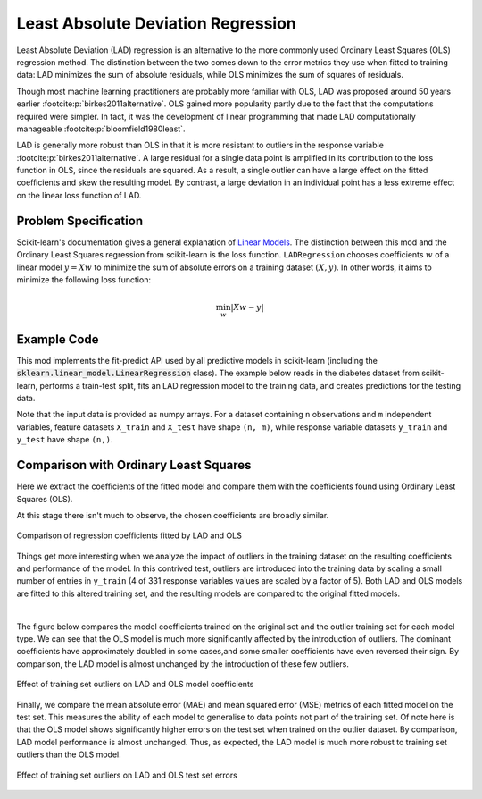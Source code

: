 Least Absolute Deviation Regression
===================================

Least Absolute Deviation (LAD) regression is an alternative to the more commonly
used Ordinary Least Squares (OLS) regression method. The distinction between the
two comes down to the error metrics they use when fitted to training data: LAD
minimizes the sum of absolute residuals, while OLS minimizes the sum of
squares of residuals.

Though most machine learning practitioners are probably more familiar with OLS,
LAD was proposed around 50 years earlier :footcite:p:`birkes2011alternative`.
OLS gained more popularity partly due to the fact that the computations required
were simpler. In fact, it was the development of linear programming that made
LAD computationally manageable :footcite:p:`bloomfield1980least`.

LAD is generally more robust than OLS in that it is more resistant to outliers
in the response variable :footcite:p:`birkes2011alternative`. A large residual
for a single data point is amplified in its contribution to the loss function in
OLS, since the residuals are squared. As a result, a single outlier can have a
large effect on the fitted coefficients and skew the resulting model. By
contrast, a large deviation in an individual point has a less extreme effect on
the linear loss function of LAD.

Problem Specification
---------------------

Scikit-learn's documentation gives a general explanation of `Linear Models
<https://scikit-learn.org/stable/modules/linear_model.html>`_. The distinction
between this mod and the Ordinary Least Squares regression from scikit-learn is the
loss function. ``LADRegression`` chooses coefficients :math:`w` of a linear model
:math:`y = Xw` to minimize the sum of absolute errors on a training
dataset :math:`(X, y)`. In other words, it aims to minimize the
following loss function:

.. math::

    \min_w \lvert Xw - y \rvert

.. dropdown:: Background: Mathematical Model

    The fitting algorithm of the LAD regression Mod is implemented by
    formulating the loss function as a Linear Program (LP), which is then solved
    using Gurobi. Here :math:`I` is the set of observations and :math:`J` the
    set of fields. Response values :math:`y_i` are predicted from predictor
    values :math:`x_{ij}` by fitting coefficients :math:`w_j`. To handle the
    absolute value in the loss function, auxiliary non-negative variables
    :math:`u_i` and :math:`v_i` are introduced.

    .. math::

        \begin{alignat}{2}
        \min \quad        & \sum_i u_i + v_i \\
        \mbox{s.t.} \quad & \sum_j w_j x_{ij} + u_i - v_i = y_i \quad & \forall i \in I \\
                          & u_i, v_i \ge 0                      \quad & \forall i \in I \\
                          & w_j \,\, \text{free}                \quad & \forall j \in J \\
        \end{alignat}

Example Code
------------

This mod implements the fit-predict API used by all predictive models in
scikit-learn (including the :code:`sklearn.linear_model.LinearRegression`
class). The example below reads in the diabetes dataset from scikit-learn,
performs a train-test split, fits an LAD regression model to the training data,
and creates predictions for the testing data.

.. testcode:: lad_regression

    from sklearn import datasets
    from sklearn.model_selection import train_test_split

    from gurobi_optimods.regression import LADRegression

    # Load the diabetes dataset
    diabetes = datasets.load_diabetes()

    # Split data for fit assessment
    X_train, X_test, y_train, y_test = train_test_split(
        diabetes["data"], diabetes["target"], random_state=42
    )

    # Fit model and obtain predictions
    lad = LADRegression()
    lad.fit(X_train, y_train)
    y_pred = lad.predict(X_test)

.. testoutput:: lad_regression
    :hide:

    ...
    Optimize a model with 331 rows, 673 columns and 4303 nonzeros
    ...
    Optimal objective  1.44...

Note that the input data is provided as numpy arrays. For a dataset containing
``n`` observations and ``m`` independent variables, feature datasets ``X_train``
and ``X_test`` have shape ``(n, m)``, while response variable datasets
``y_train`` and ``y_test`` have shape ``(n,)``.

.. doctest:: lad_regression

    >>> X_train.shape
    (331, 10)
    >>> y_train.shape
    (331,)
    >>> X_test.shape
    (111, 10)
    >>> y_test.shape
    (111,)

Comparison with Ordinary Least Squares
--------------------------------------

Here we extract the coefficients of the fitted model and compare them with the
coefficients found using Ordinary Least Squares (OLS).

.. testcode:: lad_regression

    import pandas as pd
    import matplotlib.pyplot as plt
    from sklearn.linear_model import LinearRegression

    ols = LinearRegression()
    ols.fit(X_train, y_train)
    coefficients = pd.DataFrame(
        data={"OLS": ols.coef_, "LAD": lad.coef_},
        index=diabetes["feature_names"],
    )

    plt.figure(figsize=(8, 4))
    coefficients.plot.bar(ax=plt.gca())

At this stage there isn't much to observe, the chosen coefficients are broadly
similar.

.. figure:: figures/lad-regression-coeffs.png
    :width: 600
    :align: center
    :alt: Comparison of LAD and OLS coefficients

    Comparison of regression coefficients fitted by LAD and OLS

Things get more interesting when we analyze the impact of outliers in the
training dataset on the resulting coefficients and performance of the model. In
this contrived test, outliers are introduced into the training data by scaling a
small number of entries in ``y_train`` (4 of 331 response variables values are
scaled by a factor of 5). Both LAD and OLS models are fitted to this altered
training set, and the resulting models are compared to the original fitted
models.

.. collapse:: View the code: resistance to outliers comparison figures

    .. testcode:: lad_regression

        from sklearn.metrics import mean_absolute_error, mean_squared_error

        # Introduce some (admittedly absurd) scaling to produce
        # outliers in one training set
        y_train_outliers = y_train.copy()
        y_train_outliers[[14, 78, 234, 123]] *= 5

        # Fit both model types to both training sets, and evaluate
        # test set errors
        models = [
            {"regressor": cls(), "y_train": y, "name": name, "label": label}
            for cls, name in [(LADRegression, "LAD"), (LinearRegression, "OLS")]
            for y, label in [(y_train, "Original"), (y_train_outliers, "Outlier")]
        ]
        for model in models:
            model["regressor"].fit(X_train, model["y_train"])
            y_pred = model["regressor"].predict(X_test)
            model["mae-test"] = mean_absolute_error(y_test, y_pred)
            model["mse-test"] = mean_squared_error(y_test, y_pred)

        # Plot coefficients trained on the original and outlier sets
        coeffs = pd.DataFrame(
            data={
                (model["name"], model["label"]): model["regressor"].coef_
                for model in models
            },
            index=diabetes['feature_names'],
        )
        fig, (ax1, ax2) = plt.subplots(1, 2, figsize=(10, 4))
        coeffs["LAD"].plot.bar(ax=ax1, title="LAD")
        ax1.legend(loc='lower left')
        coeffs["OLS"].plot.bar(ax=ax2, title="OLS")
        ax2.legend(loc='lower left')

        # Plot test set errors
        errors = pd.DataFrame(models)
        fig, (ax1, ax2) = plt.subplots(1, 2, figsize=(10, 4))
        errors.set_index(["name", "label"])["mae-test"].unstack().plot.bar(
            ax=ax1, xlabel="", title="Mean Absolute Error (test set)"
        )
        ax1.legend(loc='lower left')
        errors.set_index(["name", "label"])["mse-test"].unstack().plot.bar(
            ax=ax2, xlabel="", title="Mean Squared Error (test set)"
        )
        ax2.legend(loc='lower left')

    .. testoutput:: lad_regression
        :hide:

        ...
        Optimal objective  1.44...
        ...
        Optimal objective  1.82...

|

The figure below compares the model coefficients trained on the original set and
the outlier training set for each model type. We can see that the OLS model is
much more significantly affected by the introduction of outliers. The dominant
coefficients have approximately doubled in some cases,and some smaller
coefficients have even reversed their sign. By comparison, the LAD model is
almost unchanged by the introduction of these few outliers.

.. figure:: figures/lad-outlier-coeffs.png
    :width: 600
    :align: center
    :alt: Effect of training set outliers on LAD and OLS model coefficients

    Effect of training set outliers on LAD and OLS model coefficients

Finally, we compare the mean absolute error (MAE) and mean squared error (MSE)
metrics of each fitted model on the test set. This measures the ability of each
model to generalise to data points not part of the training set. Of note here is
that the OLS model shows significantly higher errors on the test set when
trained on the outlier dataset. By comparison, LAD model performance is almost
unchanged. Thus, as expected, the LAD model is much more robust to training set
outliers than the OLS model.

.. figure:: figures/lad-outlier-errors.png
    :width: 600
    :align: center
    :alt: Effect of training set outliers on LAD and OLS test set errors

    Effect of training set outliers on LAD and OLS test set errors

.. footbibliography::
